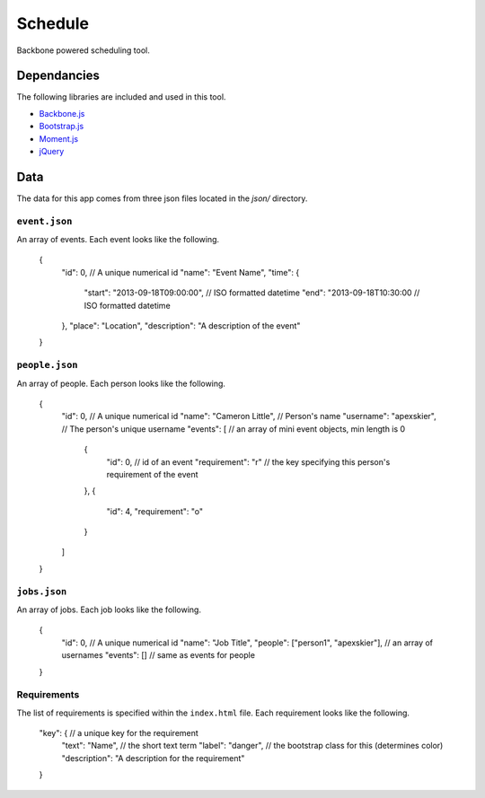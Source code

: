 ========
Schedule
========

Backbone powered scheduling tool.

Dependancies
++++++++++++

The following libraries are included and used in this tool.

* `Backbone.js <http://backbonejs.org/>`_
* `Bootstrap.js <http://getbootstrap.com/>`_
* `Moment.js <ttp://momentjs.com/>`_
* `jQuery <http://jquery.com/>`_

Data
++++

The data for this app comes from three json files located in the `json/` directory.

``event.json``
**************

An array of events. Each event looks like the following.

    {
        "id": 0, // A unique numerical id
        "name": "Event Name",
        "time": {
            "start": "2013-09-18T09:00:00", // ISO formatted datetime
            "end": "2013-09-18T10:30:00     // ISO formatted datetime
        },
        "place": "Location",
        "description": "A description of the event"
    }
    
``people.json``
***************

An array of people. Each person looks like the following.

    {
        "id": 0, // A unique numerical id
        "name": "Cameron Little", // Person's name
        "username": "apexskier", // The person's unique username
        "events": [ // an array of mini event objects, min length is 0
            {
                "id": 0, // id of an event
                "requirement": "r" // the key specifying this person's requirement of the event
            },
            {
                "id": 4,
                "requirement": "o"
            }
        ]
    }
    
``jobs.json``
*************

An array of jobs. Each job looks like the following.

    {
        "id": 0, // A unique numerical id
        "name": "Job Title",
        "people": ["person1", "apexskier"], // an array of usernames
        "events": [] // same as events for people
    }
    
Requirements
************

The list of requirements is specified within the ``index.html`` file. Each requirement looks like the following.

    "key": { // a unique key for the requirement
        "text": "Name", // the short text term
        "label": "danger", // the bootstrap class for this (determines color)
        "description": "A description for the requirement"
    }
